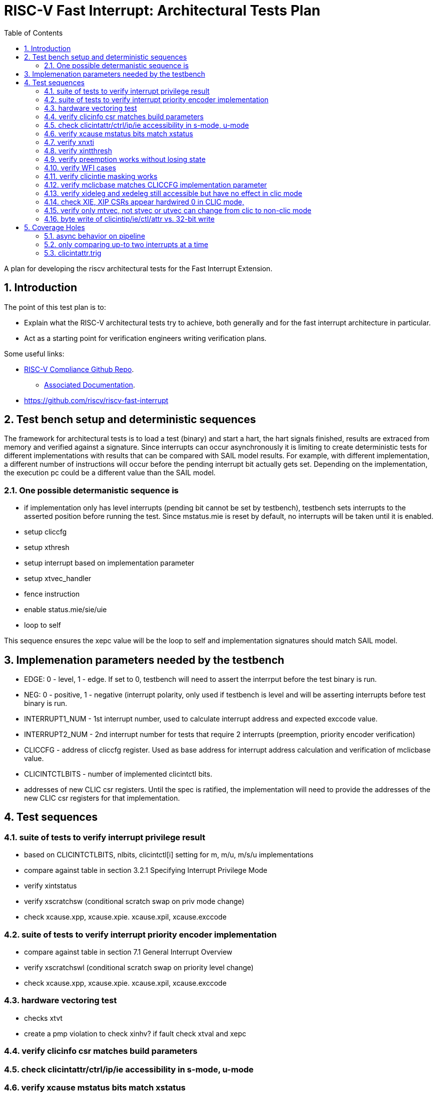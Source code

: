 :sectnums:
:toc: left

:encoding: utf-8
= RISC-V Fast Interrupt: Architectural Tests Plan

A plan for developing the riscv architectural tests for the Fast Interrupt
Extension.

== Introduction

The point of this test plan is to:

* Explain what the RISC-V architectural tests try to achieve, both generally
  and for the fast interrupt architecture in particular.

* Act as a starting point for verification engineers writing
  verification plans. 

Some useful links:

* https://github.com/riscv/riscv-compliance[RISC-V Compliance Github Repo].
** https://github.com/riscv/riscv-compliance/tree/master/doc[Associated Documentation].
* https://github.com/riscv/riscv-fast-interrupt

== Test bench setup and deterministic sequences

The framework for architectural tests is to load a test (binary) and start a hart, 
the hart signals finished, results are extraced from memory and verified against a signature.
Since interrupts can occur asynchronously it is limiting to create deterministic tests for 
different implementations with results that can be compared with SAIL model results.  For example,
with different implementation, a different number of instructions will occur before the pending interrupt bit 
actually gets set.  Depending on the implementation, the execution pc could be a different value than the SAIL model.

=== One possible determanistic sequence is
- if implementation only has level interrupts (pending bit cannot be set by testbench), testbench sets interrupts to the asserted position before running the test.  Since mstatus.mie is reset by default, no interrupts will be taken until it is enabled.
- setup cliccfg
- setup xthresh
- setup interrupt based on implementation parameter
- setup xtvec_handler
- fence instruction
- enable status.mie/sie/uie
- loop to self

This sequence ensures the xepc value will be the loop to self and implementation signatures should match SAIL model.

== Implemenation parameters needed by the testbench
- EDGE: 0 - level, 1 - edge.  If set to 0, testbench will need to assert the interrput before the test binary is run.
- NEG: 0 - positive, 1 - negative (interrupt polarity, only used if testbench is level and will be asserting interrupts before test binary is run.
- INTERRUPT1_NUM - 1st interrupt number, used to calculate interrupt address and expected exccode value.
- INTERRUPT2_NUM - 2nd interrupt number for tests that require 2 interrupts (preemption, priority encoder verification)
- CLICCFG - address of cliccfg register.  Used as base address for interrupt address calculation and verification of mclicbase value.
- CLICINTCTLBITS - number of implemented clicintctl bits.
- addresses of new CLIC csr registers.  Until the spec is ratified, the implementation will need to provide the addresses of the new CLIC csr registers for that implementation.

== Test sequences

=== suite of tests to verify interrupt privilege result 
- based on CLICINTCTLBITS, nlbits, clicintctl[i] setting for m, m/u, m/s/u implementations
- compare against table in section 3.2.1 Specifying Interrupt Privilege Mode
- verify xintstatus 
- verify xscratchsw (conditional scratch swap on priv mode change)
- check xcause.xpp, xcause.xpie. xcause.xpil, xcause.exccode

=== suite of tests to verify interrupt priority encoder implementation 
- compare against table in section 7.1 General Interrupt Overview
- verify xscratchswl (conditional scratch swap on priority level change)
- check xcause.xpp, xcause.xpie. xcause.xpil, xcause.exccode

=== hardware vectoring test
- checks xtvt
- create a pmp violation to check xinhv? if fault check xtval and xepc

=== verify clicinfo csr matches build parameters

=== check clicintattr/ctrl/ip/ie accessibility in s-mode, u-mode

=== verify xcause mstatus bits match xstatus

=== verify xnxti
- in non-clic mode a read should return 0
- in interrupt routine, check xnxti when interrupt pending and when not pending to verify conditional behavior
- interrupt chaining

=== verify xintthresh
- verify only applies to current privilege mode

=== verify preemption works without losing state

=== verify WFI cases

=== verify clicintie masking works

=== verify mclicbase matches CLICCFG implementation parameter

=== verify xideleg and xedeleg still accessible but have no effect in clic mode

=== check XIE, XIP CSRs appear hardwired 0 in CLIC mode, 
- retain value when switched back to original mode

=== verify only mtvec, not stvec or utvec can change from clic to non-clic mode

=== byte write of clicintip/ie/ctl/attr vs. 32-bit write

== Coverage Holes

=== async behavior on pipeline

=== only comparing up-to two interrupts at a time

=== clicintattr.trig







- 

